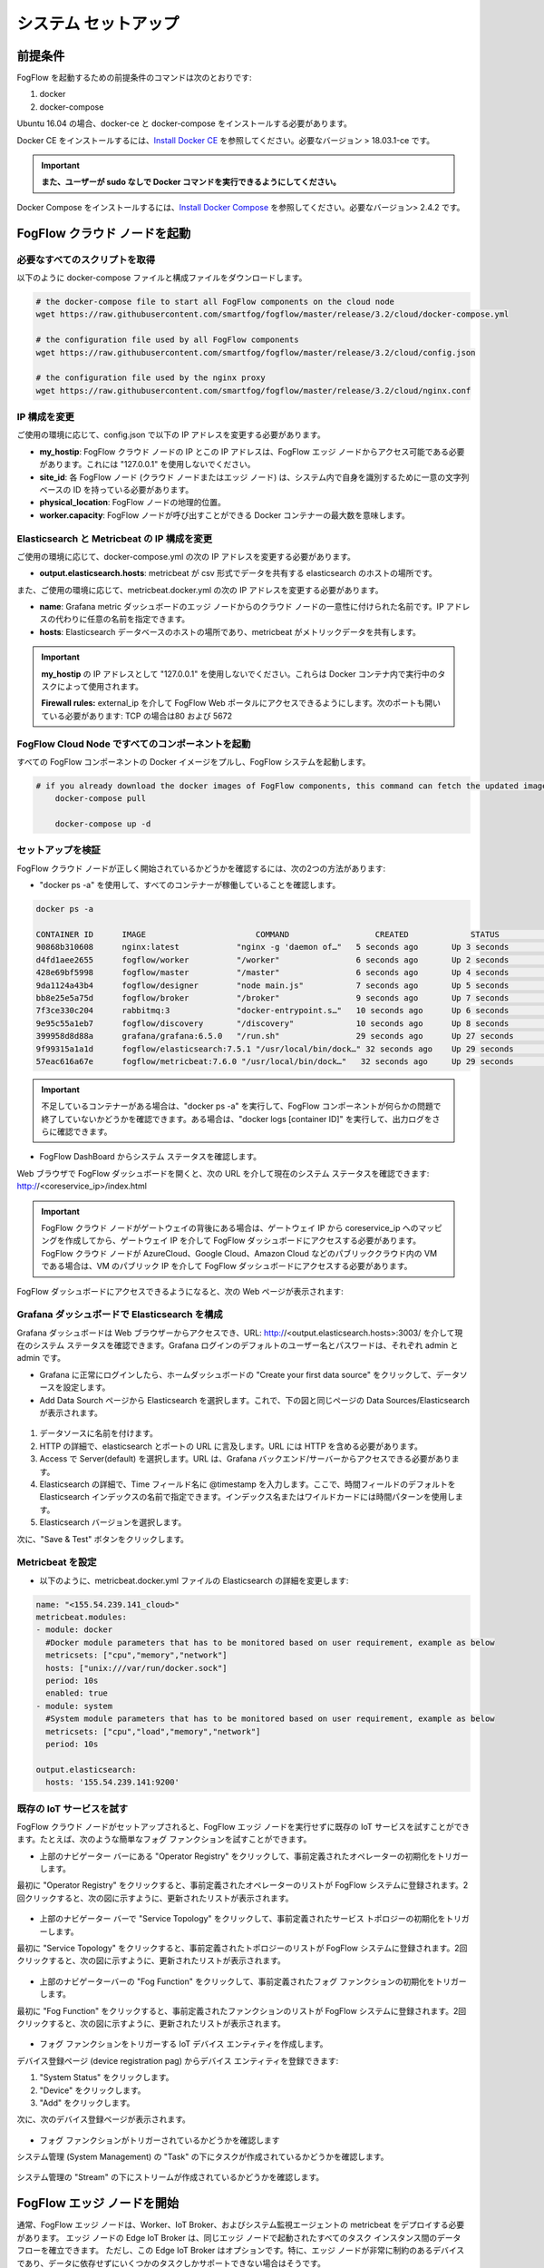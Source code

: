 .. _cloud-setup:

*****************************************
システム セットアップ
*****************************************

前提条件
=================

FogFlow を起動するための前提条件のコマンドは次のとおりです:

1. docker

2. docker-compose

Ubuntu 16.04 の場合、docker-ce と docker-compose をインストールする必要があります。

Docker CE をインストールするには、`Install Docker CE`_ を参照してください。必要なバージョン > 18.03.1-ce です。

.. important:: 
	**また、ユーザーが sudo なしで Docker コマンドを実行できるようにしてください。**


Docker Compose をインストールするには、`Install Docker Compose`_ を参照してください。必要なバージョン> 2.4.2 です。

.. _`Install Docker CE`: https://www.digitalocean.com/community/tutorials/how-to-install-and-use-docker-on-ubuntu-16-04
.. _`Install Docker Compose`: https://www.digitalocean.com/community/tutorials/how-to-install-docker-compose-on-ubuntu-16-04


FogFlow クラウド ノードを起動
=============================

必要なすべてのスクリプトを取得
---------------------------------

以下のように docker-compose ファイルと構成ファイルをダウンロードします。

.. code-block:: console    

	# the docker-compose file to start all FogFlow components on the cloud node
	wget https://raw.githubusercontent.com/smartfog/fogflow/master/release/3.2/cloud/docker-compose.yml

	# the configuration file used by all FogFlow components
	wget https://raw.githubusercontent.com/smartfog/fogflow/master/release/3.2/cloud/config.json

	# the configuration file used by the nginx proxy
	wget https://raw.githubusercontent.com/smartfog/fogflow/master/release/3.2/cloud/nginx.conf
	

IP 構成を変更
---------------------------------------------

ご使用の環境に応じて、config.json で以下の IP アドレスを変更する必要があります。


- **my_hostip**: FogFlow クラウド ノードの IP とこの IP アドレスは、FogFlow エッジ ノードからアクセス可能である必要があります。これには "127.0.0.1" を使用しないでください。

- **site_id**: 各 FogFlow ノード (クラウド ノードまたはエッジ ノード) は、システム内で自身を識別するために一意の文字列ベースの ID を持っている必要があります。

- **physical_location**: FogFlow ノードの地理的位置。

- **worker.capacity**: FogFlow ノードが呼び出すことができる Docker コンテナーの最大数を意味します。


Elasticsearch と Metricbeat の IP 構成を変更
---------------------------------------------------------------------------

ご使用の環境に応じて、docker-compose.yml の次の IP アドレスを変更する必要があります。

- **output.elasticsearch.hosts**: metricbeat が csv 形式でデータを共有する elasticsearch のホストの場所です。

また、ご使用の環境に応じて、metricbeat.docker.yml の次の IP アドレスを変更する必要があります。

- **name**: Grafana metric ダッシュボードのエッジ ノードからのクラウド ノードの一意性に付けられた名前です。IP アドレスの代わりに任意の名前を指定できます。

- **hosts**: Elasticsearch データベースのホストの場所であり、metricbeat がメトリックデータを共有します。


.. important:: 

        **my_hostip** の IP アドレスとして "127.0.0.1" を使用しないでください。これらは Docker コンテナ内で実行中のタスクによって使用されます。
	
	**Firewall rules:** external_ip を介して FogFlow Web ポータルにアクセスできるようにします。次のポートも開いている必要があります: TCP の場合は80 および 5672



FogFlow Cloud Node ですべてのコンポーネントを起動
------------------------------------------------------

すべての FogFlow コンポーネントの Docker イメージをプルし、FogFlow システムを起動します。

.. code-block:: console    

    # if you already download the docker images of FogFlow components, this command can fetch the updated images
	docker-compose pull  

	docker-compose up -d


セットアップを検証
----------------------------------


FogFlow クラウド ノードが正しく開始されているかどうかを確認するには、次の2つの方法があります:


- "docker ps -a" を使用して、すべてのコンテナーが稼働していることを確認します。

.. code-block:: console    

	docker ps -a
	
	CONTAINER ID      IMAGE                       COMMAND                  CREATED             STATUS              PORTS                                                 NAMES
	90868b310608      nginx:latest            "nginx -g 'daemon of…"   5 seconds ago       Up 3 seconds        0.0.0.0:80->80/tcp                                       fogflow_nginx_1
	d4fd1aee2655      fogflow/worker          "/worker"                6 seconds ago       Up 2 seconds                                                                 fogflow_cloud_worker_1
	428e69bf5998      fogflow/master          "/master"                6 seconds ago       Up 4 seconds        0.0.0.0:1060->1060/tcp                               fogflow_master_1
	9da1124a43b4      fogflow/designer        "node main.js"           7 seconds ago       Up 5 seconds        0.0.0.0:1030->1030/tcp, 0.0.0.0:8080->8080/tcp       fogflow_designer_1
	bb8e25e5a75d      fogflow/broker          "/broker"                9 seconds ago       Up 7 seconds        0.0.0.0:8070->8070/tcp                               fogflow_cloud_broker_1
	7f3ce330c204      rabbitmq:3              "docker-entrypoint.s…"   10 seconds ago      Up 6 seconds        4369/tcp, 5671/tcp, 25672/tcp, 0.0.0.0:5672->5672/tcp     fogflow_rabbitmq_1
	9e95c55a1eb7      fogflow/discovery       "/discovery"             10 seconds ago      Up 8 seconds        0.0.0.0:8090->8090/tcp                               fogflow_discovery_1
        399958d8d88a      grafana/grafana:6.5.0   "/run.sh"                29 seconds ago      Up 27 seconds       0.0.0.0:3003->3000/tcp                               fogflow_grafana_1
        9f99315a1a1d      fogflow/elasticsearch:7.5.1 "/usr/local/bin/dock…" 32 seconds ago    Up 29 seconds       0.0.0.0:9200->9200/tcp, 0.0.0.0:9300->9300/tcp       fogflow_elasticsearch_1
        57eac616a67e      fogflow/metricbeat:7.6.0 "/usr/local/bin/dock…"   32 seconds ago     Up 29 seconds                                                                  fogflow_metricbeat_1
	
	
.. important:: 

        不足しているコンテナーがある場合は、"docker ps -a" を実行して、FogFlow コンポーネントが何らかの問題で終了していないかどうかを確認できます。ある場合は、"docker logs [container ID]" を実行して、出力ログをさらに確認できます。


- FogFlow DashBoard からシステム ステータスを確認します。

Web ブラウザで FogFlow ダッシュボードを開くと、次の URL を介して現在のシステム ステータスを確認できます: http://<coreservice_ip>/index.html

.. important:: 

        FogFlow クラウド ノードがゲートウェイの背後にある場合は、ゲートウェイ IP から coreservice_ip へのマッピングを作成してから、ゲートウェイ IP を介して FogFlow ダッシュボードにアクセスする必要があります。
        FogFlow クラウド ノードが AzureCloud、Google Cloud、Amazon Cloud などのパブリッククラウド内の VM である場合は、VM のパブリック IP を介して FogFlow ダッシュボードにアクセスする必要があります。

FogFlow ダッシュボードにアクセスできるようになると、次の Web ページが表示されます:

.. figure:: ../../en/source/figures/dashboard.png


Grafana ダッシュボードで Elasticsearch を構成
-------------------------------------------------------------

Grafana ダッシュボードは Web ブラウザーからアクセスでき、URL: http://<output.elasticsearch.hosts>:3003/ を介して現在のシステム ステータスを確認できます。Grafana ログインのデフォルトのユーザー名とパスワードは、それぞれ admin と admin です。


- Grafana に正常にログインしたら、ホームダッシュボードの "Create your first data source" をクリックして、データソースを設定します。

- Add Data Sourch ページから Elasticsearch を選択します。これで、下の図と同じページの Data Sources/Elasticsearch が表示されます。


.. figure:: ../../en/source/figures/Elastic_config.png


1. データソースに名前を付けます。
2. HTTP の詳細で、elasticsearch とポートの URL に言及します。URL には HTTP を含める必要があります。
3. Access で Server(default) を選択します。URL は、Grafana バックエンド/サーバーからアクセスできる必要があります。
4. Elasticsearch の詳細で、Time フィールド名に @timestamp を入力します。ここで、時間フィールドのデフォルトを Elasticsearch インデックスの名前で指定できます。インデックス名またはワイルドカードには時間パターンを使用します。
5. Elasticsearch バージョンを選択します。

次に、"Save & Test" ボタンをクリックします。


Metricbeat を設定
---------------------------------------------


- 以下のように、metricbeat.docker.yml ファイルの Elasticsearch の詳細を変更します:


.. code-block:: json

        name: "<155.54.239.141_cloud>"
        metricbeat.modules:
        - module: docker
          #Docker module parameters that has to be monitored based on user requirement, example as below
          metricsets: ["cpu","memory","network"]
          hosts: ["unix:///var/run/docker.sock"]
          period: 10s
          enabled: true
        - module: system
          #System module parameters that has to be monitored based on user requirement, example as below
          metricsets: ["cpu","load","memory","network"]
          period: 10s

        output.elasticsearch:
          hosts: '155.54.239.141:9200'
	  
	  
既存の IoT サービスを試す
-------------------------------------

FogFlow クラウド ノードがセットアップされると、FogFlow エッジ ノードを実行せずに既存の IoT サービスを試すことができます。たとえば、次のような簡単なフォグ ファンクションを試すことができます。

- 上部のナビゲーター バーにある "Operator Registry" をクリックして、事前定義されたオペレーターの初期化をトリガーします。

最初に "Operator Registry" をクリックすると、事前定義されたオペレーターのリストが FogFlow システムに登録されます。2回クリックすると、次の図に示すように、更新されたリストが表示されます。


.. figure:: ../../en/source/figures/operator-list.png


- 上部のナビゲーター バーで "Service Topology" をクリックして、事前定義されたサービス トポロジーの初期化をトリガーします。

最初に "Service Topology" をクリックすると、事前定義されたトポロジーのリストが FogFlow システムに登録されます。2回クリックすると、次の図に示すように、更新されたリストが表示されます。

.. figure:: ../../en/source/figures/topology-list.png


- 上部のナビゲーターバーの "Fog Function" をクリックして、事前定義されたフォグ ファンクションの初期化をトリガーします。

最初に "Fog Function" をクリックすると、事前定義されたファンクションのリストが FogFlow システムに登録されます。2回クリックすると、次の図に示すように、更新されたリストが表示されます。

.. figure:: ../../en/source/figures/function-list.png


- フォグ ファンクションをトリガーする IoT デバイス エンティティを作成します。

デバイス登録ページ (device registration pag) からデバイス エンティティを登録できます:

1) "System Status" をクリックします。
2) "Device" をクリックします。
3) "Add" をクリックします。

次に、次のデバイス登録ページが表示されます。

.. figure:: ../../en/source/figures/device-registration.png

- フォグ ファンクションがトリガーされているかどうかを確認します

システム管理 (System Management) の "Task" の下にタスクが作成されているかどうかを確認します。

.. figure:: ../../en/source/figures/fog-function-task-running.png

システム管理の "Stream" の下にストリームが作成されているかどうかを確認します。

.. figure:: ../../en/source/figures/fog-function-streams.png



FogFlow エッジ ノードを開始
==========================

通常、FogFlow エッジ ノードは、Worker、IoT Broker、およびシステム監視エージェントの metricbeat をデプロイする必要があります。
エッジ ノードの Edge IoT Broker は、同じエッジ ノードで起動されたすべてのタスク インスタンス間のデータ フローを確立できます。
ただし、この Edge IoT Broker はオプションです。特に、エッジ ノードが非常に制約のあるデバイスであり、データに依存せずにいくつかのタスクしかサポートできない場合はそうです。

FogFlow エッジ ノードを開始する手順は次のとおりです:

Docker Engine をインストール
----------------------------

Docker CE と Docker Compose をインストールするには、Respberry Pi へのDocker CE と Docker Compose のインストール (`Install Docker CE and Docker Compose on Respberry Pi`_)を参照してください。

.. _`Install Docker CE and Docker Compose on Respberry Pi`: https://withblue.ink/2019/07/13/yes-you-can-run-docker-on-raspbian.html


.. note:: FogFlow のすべてのタスク インスタンスは Docker コンテナー内で起動されるため、Docker エンジンを各エッジ ノードにインストールする必要があります。


デプロイメント スクリプトをダウンロード
-------------------------------------------------

.. code-block:: console    
         
	#download the deployment scripts
	wget https://raw.githubusercontent.com/smartfog/fogflow/master/docker/edge/http/start.sh
	wget https://raw.githubusercontent.com/smartfog/fogflow/master/docker/edge/http/stop.sh 
	wget https://raw.githubusercontent.com/smartfog/fogflow/master/docker/edge/http/metricbeat.docker.yml
	
	#make them executable
	chmod +x start.sh  stop.sh       


デフォルトの構成ファイルをダウンロード
-------------------------------------------------

.. code-block:: console   
         	
	#download the configuration file          
	wget https://raw.githubusercontent.com/smartfog/fogflow/master/docker/edge/http/config.json


構成ファイルを変更
-------------------------------------------------

簡単なテストにはデフォルト設定を使用できますが、ご使用の環境に応じて次のアドレスを変更する必要があります:
        
- **coreservice_ip**: クラウド ノードで実行されている FogFlow コア サービスのアクセス可能な IP アドレスです。 クラウド部分の構成を参照してください。
- **external_hostip**: これは外部 IP アドレスであり、Cloud Broker がアクセスできます。エッジ ノードが NAT の背後にある場合に役立ちます。
- **my_hostip** は、デフォルトの Docker ブリッジの IP であり、ホストの "docker0" ネットワーク インターフェイスです。
- **site_id**: エッジ ノードのユーザー定義 ID です。そのノードの Broekr IDs とWorker IDs は、この Site ID に従って形成されます。
- **container_autoremove**: タスクに関連付けられたコンテナーが、その処理が完了すると削除されるように構成するために使用されます。
- **start_actual_task**: 最小限の労力を実行する代わりに、タスクの開始または終了、または実行中のタスクの維持に必要なすべてのアクティビティをタスク構成とともに含めるように FogFlow Worker を構成します。True に保つことをお勧めします。
- **capacity**: FogFlow ノードが呼び出すことができる Docker コンテナーの最大数です。ユーザーは、ノードでのリソースの可用性を考慮して制限を設定できます。

.. code-block:: json

    //you can see the following part in the default configuration file
    { 
        "coreservice_ip": "155.54.239.141", 
        "external_hostip": "35.234.116.177", 
        "my_hostip": "172.17.0.1", 
        
	
	"site_id": "002",
	
	
	"worker": {
        "container_autoremove": false,
        "start_actual_task": true,
        "capacity": 4
	}
	
	
    } 

Metricbeat 構成ファイルを変更
-----------------------------------------------------------

使用する環境に応じて、start.sh の次のアドレスを変更する必要があります;

- **output.elasticsearch.hosts**: これは、metricbeat がメトリックデータを共有する elasticsearch ホストの IP アドレスです。

- 以下のように、metricbeat.docker.yml ファイルの Elasticsearch の詳細を変更します。

.. code-block:: json

        name: "<155.54.239.141/edge02>"
        metricbeat.modules:
        - module: docker
          #Docker module parameters to monitor based on user requirement,example as below
          metricsets: ["cpu","memory","network"]
          hosts: ["unix:///var/run/docker.sock"]
          period: 10s
          enabled: true
        - module: system
          #System module parameters to monitor based on user requirement, example as below
          metricsets: ["cpu","load","memory","network"]
          period: 10s

        output.elasticsearch:
          hosts: '155.54.239.141:9200'
	  

エッジ ノード コンポーネントを開始
-------------------------------------------------

.. note:: エッジ ノードが ARM ベースの場合、コマンド パラメーターとして arm を追加してください。

.. code-block:: console    

      #start both components in the same script
      ./start.sh 
    
      #if the edge node is ARM-basd, please attach arm as the command parameter
      #./start.sh  arm
      

エッジ ノード コンポーネントの停止
-------------------------------------------------

.. code-block:: console    

	#stop both components in the same script
	./stop.sh 
